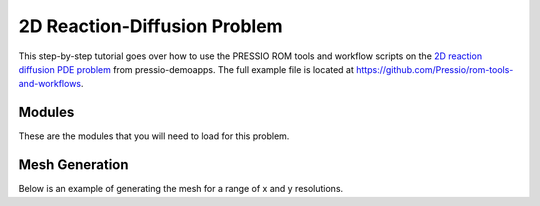 2D Reaction-Diffusion Problem
=============================

This step-by-step tutorial goes over how to use the PRESSIO ROM tools and workflow scripts on the
`2D reaction diffusion PDE problem <https://pressio.github.io/pressio-demoapps/diffusion_reaction_2d.html>`_ from pressio-demoapps.
The full example file is located at `https://github.com/Pressio/rom-tools-and-workflows <https://github.com/Pressio/rom-tools-and-workflows>`_.

Modules
***************

These are the modules that you will need to load for this problem.

.. jupyter-execute::
    :hide-output:

    %matplotlib ipympl

    # Pressio Modules
    import pressiodemoapps as pda
    import romtools as rt

    # Python Modules
    import os
    import math
    import json
    import numpy as np
    import matplotlib.pyplot as plt
    import scipy

    # Jupyter Modules
    import ipywidgets as ipyw

Mesh Generation
***************

Below is an example of generating the mesh for a range of x and y resolutions.

.. jupyter-execute::
    
    def generate_mesh(pressio_file_path, mesh_path, figure_path, n_x, n_y):
        import os

        # generate mesh
        os.system('python3 ' + pressio_file_path + '/meshing_scripts/create_full_mesh_for.py --problem diffreac2d -n ' 
                    + str(n_x) + ' ' + str(n_y) + ' --outdir ' + mesh_path);

        # load mesh
        mesh_obj = pda.load_cellcentered_uniform_mesh(mesh_path)

        # plot mesh
        x = mesh_obj.viewX()
        y = mesh_obj.viewY()
        unique_x = list(set(x))
        unique_y = list(set(y))
        ax.cla()
        for i in range(0,len(unique_x)):
            ax.vlines(unique_x[i], np.max(unique_y), np.min(unique_y), colors = 'k', linewidth = 0.5)
        for i in range(0,len(unique_y)):
            ax.hlines(unique_y[i], np.min(unique_x), np.max(unique_x), colors = 'k', linewidth = 0.5)

        return mesh_obj

    # Define paths
    pressio_file_path = 'my_pressio_file_path'
    mesh_path = 'my_mesh_path'
    figure_path = 'my_figure_path'

    pressio_file_path = '/Users/ekrath/codes/pressio/pressio-demoapps'
    mesh_path = '/Users/ekrath/codes/pressio/mywork/demo-apps/2d-reaction-diffusion/mesh'
    figure_path = 'figs'

    # Generate and plot mesh
    fig = plt.figure(figsize=(10,7))
    fig.set_facecolor('w')
    ax = plt.gca()
    mesh_obj = generate_mesh(pressio_file_path=pressio_file_path, mesh_path=mesh_path, figure_path=figure_path, n_x=25, n_y=25)
    plt.show()

    # NOTE: This is specific to the jupyter notebook only.
    # Interactable widget for changes in x and y mesh resolution.
    def update(n_x, n_y):
        mesh_obj = generate_mesh(pressio_file_path=pressio_file_path, mesh_path=mesh_path, figure_path=figure_path, n_x=n_x, n_y=n_y)
        fig.canvas.draw()
        return mesh_obj
    f = ipyw.interactive(update, n_x=(5,50,1), n_y=(5,50,1))

    # Display the interactive widget
    display(f)



